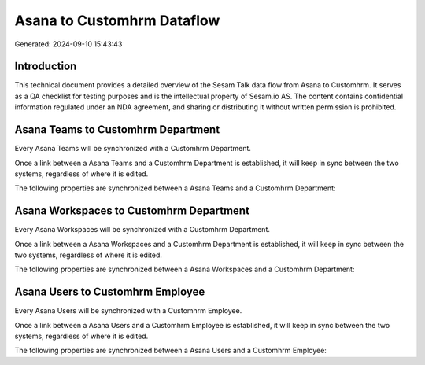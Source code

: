 ===========================
Asana to Customhrm Dataflow
===========================

Generated: 2024-09-10 15:43:43

Introduction
------------

This technical document provides a detailed overview of the Sesam Talk data flow from Asana to Customhrm. It serves as a QA checklist for testing purposes and is the intellectual property of Sesam.io AS. The content contains confidential information regulated under an NDA agreement, and sharing or distributing it without written permission is prohibited.

Asana Teams to Customhrm Department
-----------------------------------
Every Asana Teams will be synchronized with a Customhrm Department.

Once a link between a Asana Teams and a Customhrm Department is established, it will keep in sync between the two systems, regardless of where it is edited.

The following properties are synchronized between a Asana Teams and a Customhrm Department:

.. list-table::
   :header-rows: 1

   * - Asana Teams Property
     - Customhrm Department Property
     - Customhrm Data Type


Asana Workspaces to Customhrm Department
----------------------------------------
Every Asana Workspaces will be synchronized with a Customhrm Department.

Once a link between a Asana Workspaces and a Customhrm Department is established, it will keep in sync between the two systems, regardless of where it is edited.

The following properties are synchronized between a Asana Workspaces and a Customhrm Department:

.. list-table::
   :header-rows: 1

   * - Asana Workspaces Property
     - Customhrm Department Property
     - Customhrm Data Type


Asana Users to Customhrm Employee
---------------------------------
Every Asana Users will be synchronized with a Customhrm Employee.

Once a link between a Asana Users and a Customhrm Employee is established, it will keep in sync between the two systems, regardless of where it is edited.

The following properties are synchronized between a Asana Users and a Customhrm Employee:

.. list-table::
   :header-rows: 1

   * - Asana Users Property
     - Customhrm Employee Property
     - Customhrm Data Type

